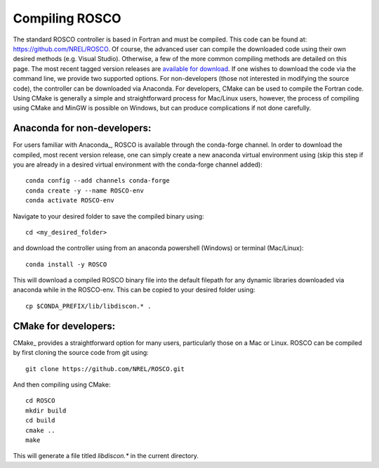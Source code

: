 .. _compiling:

Compiling ROSCO
=================
The standard ROSCO controller is based in Fortran and must be compiled. This code can be found at: https://github.com/NREL/ROSCO. Of course, the advanced user can compile the downloaded code using their own desired methods (e.g. Visual Studio). Otherwise, a few of the more common compiling methods are detailed on this page. The most recent tagged version releases are `available for download <https://github.com/NREL/ROSCO/tags>`_. If one wishes to download the code via the command line, we provide two supported options. For non-developers (those not interested in modifying the source code), the controller can be downloaded via Anaconda. For developers, CMake can be used to compile the Fortran code. Using CMake is generally a simple and straightforward process for Mac/Linux users, however, the process of compiling using CMake and MinGW is possible on Windows, but can produce complications if not done carefully. 

Anaconda for non-developers:
----------------------------
For users familiar with Anaconda_, ROSCO is available through the conda-forge channel. In order to download the compiled, most recent version release, one can simply create a new anaconda virtual environment using (skip this step if you are already in a desired virtual environment with the conda-forge channel added): 
::
    conda config --add channels conda-forge
    conda create -y --name ROSCO-env
    conda activate ROSCO-env

Navigate to your desired folder to save the compiled binary using:
::
    cd <my_desired_folder>
and download the controller using from an anaconda powershell (Windows) or terminal (Mac/Linux):
::
    conda install -y ROSCO
This will download a compiled ROSCO binary file into the default filepath for any dynamic libraries downloaded via anaconda while in the ROSCO-env. This can be copied to your desired folder using:
::
    cp $CONDA_PREFIX/lib/libdiscon.* .

CMake for developers:
--------------------
CMake_ provides a straightforward option for many users, particularly those on a Mac or Linux. ROSCO can be compiled by first cloning the source code from git using:
::
    git clone https://github.com/NREL/ROSCO.git
And then compiling using CMake:
::
    cd ROSCO
    mkdir build
    cd build
    cmake ..
    make

This will generate a file titled `libdiscon.*` in the current directory. 